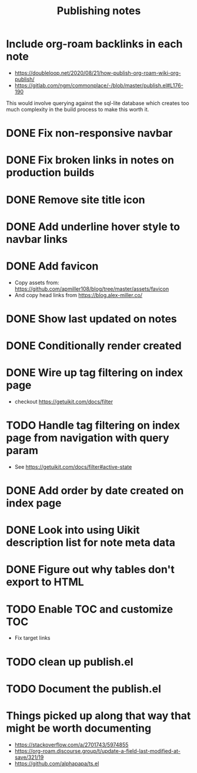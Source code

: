 #+title: Publishing notes

* Include org-roam backlinks in each note
  - https://doubleloop.net/2020/08/21/how-publish-org-roam-wiki-org-publish/
  - https://gitlab.com/ngm/commonplace/-/blob/master/publish.el#L176-190

  This would involve querying against the sql-lite database which creates too
  much complexity in the build process to make this worth it.
* DONE Fix non-responsive navbar
  CLOSED: [2021-05-03 Mon 15:58]
* DONE Fix broken links in notes on production builds
  CLOSED: [2021-05-03 Mon 22:14]
* DONE Remove site title icon
  CLOSED: [2021-05-03 Mon 15:00]
* DONE Add underline hover style to navbar links  
  CLOSED: [2021-05-03 Mon 15:41]
* DONE Add favicon
  CLOSED: [2021-05-03 Mon 16:33]
  - Copy assets from: https://github.com/apmiller108/blog/tree/master/assets/favicon
  - And copy head links from https://blog.alex-miller.co/
* DONE Show last updated on notes
  CLOSED: [2021-05-03 Mon 13:05]
* DONE Conditionally render created
  CLOSED: [2021-05-03 Mon 16:55]
* DONE Wire up tag filtering on index page
  CLOSED: [2021-05-04 Tue 20:43]
  - checkout https://getuikit.com/docs/filter
* TODO Handle tag filtering on index page from navigation with query param
  - See https://getuikit.com/docs/filter#active-state
* DONE Add order by date created on index page
  CLOSED: [2021-05-04 Tue 20:43]
* DONE Look into using Uikit description list for note meta data
  CLOSED: [2021-05-04 Tue 17:02]
* DONE Figure out why tables don't export to HTML
  CLOSED: [2021-05-04 Tue 15:46]
* TODO Enable TOC and customize TOC
  - Fix target links
* TODO clean up publish.el
* TODO Document the publish.el


* Things picked up along that way that might be worth documenting
  - https://stackoverflow.com/a/2701743/5974855
  - https://org-roam.discourse.group/t/update-a-field-last-modified-at-save/321/19
  - https://github.com/alphapapa/ts.el

